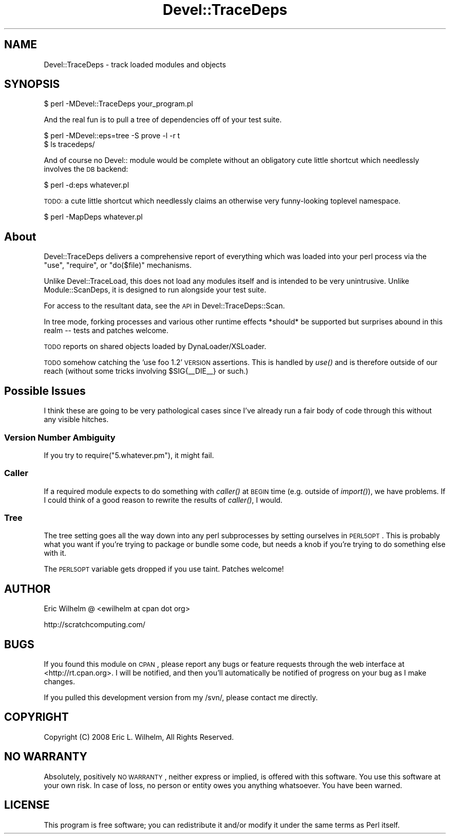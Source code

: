 .\" Automatically generated by Pod::Man 2.23 (Pod::Simple 3.14)
.\"
.\" Standard preamble:
.\" ========================================================================
.de Sp \" Vertical space (when we can't use .PP)
.if t .sp .5v
.if n .sp
..
.de Vb \" Begin verbatim text
.ft CW
.nf
.ne \\$1
..
.de Ve \" End verbatim text
.ft R
.fi
..
.\" Set up some character translations and predefined strings.  \*(-- will
.\" give an unbreakable dash, \*(PI will give pi, \*(L" will give a left
.\" double quote, and \*(R" will give a right double quote.  \*(C+ will
.\" give a nicer C++.  Capital omega is used to do unbreakable dashes and
.\" therefore won't be available.  \*(C` and \*(C' expand to `' in nroff,
.\" nothing in troff, for use with C<>.
.tr \(*W-
.ds C+ C\v'-.1v'\h'-1p'\s-2+\h'-1p'+\s0\v'.1v'\h'-1p'
.ie n \{\
.    ds -- \(*W-
.    ds PI pi
.    if (\n(.H=4u)&(1m=24u) .ds -- \(*W\h'-12u'\(*W\h'-12u'-\" diablo 10 pitch
.    if (\n(.H=4u)&(1m=20u) .ds -- \(*W\h'-12u'\(*W\h'-8u'-\"  diablo 12 pitch
.    ds L" ""
.    ds R" ""
.    ds C` ""
.    ds C' ""
'br\}
.el\{\
.    ds -- \|\(em\|
.    ds PI \(*p
.    ds L" ``
.    ds R" ''
'br\}
.\"
.\" Escape single quotes in literal strings from groff's Unicode transform.
.ie \n(.g .ds Aq \(aq
.el       .ds Aq '
.\"
.\" If the F register is turned on, we'll generate index entries on stderr for
.\" titles (.TH), headers (.SH), subsections (.SS), items (.Ip), and index
.\" entries marked with X<> in POD.  Of course, you'll have to process the
.\" output yourself in some meaningful fashion.
.ie \nF \{\
.    de IX
.    tm Index:\\$1\t\\n%\t"\\$2"
..
.    nr % 0
.    rr F
.\}
.el \{\
.    de IX
..
.\}
.\"
.\" Accent mark definitions (@(#)ms.acc 1.5 88/02/08 SMI; from UCB 4.2).
.\" Fear.  Run.  Save yourself.  No user-serviceable parts.
.    \" fudge factors for nroff and troff
.if n \{\
.    ds #H 0
.    ds #V .8m
.    ds #F .3m
.    ds #[ \f1
.    ds #] \fP
.\}
.if t \{\
.    ds #H ((1u-(\\\\n(.fu%2u))*.13m)
.    ds #V .6m
.    ds #F 0
.    ds #[ \&
.    ds #] \&
.\}
.    \" simple accents for nroff and troff
.if n \{\
.    ds ' \&
.    ds ` \&
.    ds ^ \&
.    ds , \&
.    ds ~ ~
.    ds /
.\}
.if t \{\
.    ds ' \\k:\h'-(\\n(.wu*8/10-\*(#H)'\'\h"|\\n:u"
.    ds ` \\k:\h'-(\\n(.wu*8/10-\*(#H)'\`\h'|\\n:u'
.    ds ^ \\k:\h'-(\\n(.wu*10/11-\*(#H)'^\h'|\\n:u'
.    ds , \\k:\h'-(\\n(.wu*8/10)',\h'|\\n:u'
.    ds ~ \\k:\h'-(\\n(.wu-\*(#H-.1m)'~\h'|\\n:u'
.    ds / \\k:\h'-(\\n(.wu*8/10-\*(#H)'\z\(sl\h'|\\n:u'
.\}
.    \" troff and (daisy-wheel) nroff accents
.ds : \\k:\h'-(\\n(.wu*8/10-\*(#H+.1m+\*(#F)'\v'-\*(#V'\z.\h'.2m+\*(#F'.\h'|\\n:u'\v'\*(#V'
.ds 8 \h'\*(#H'\(*b\h'-\*(#H'
.ds o \\k:\h'-(\\n(.wu+\w'\(de'u-\*(#H)/2u'\v'-.3n'\*(#[\z\(de\v'.3n'\h'|\\n:u'\*(#]
.ds d- \h'\*(#H'\(pd\h'-\w'~'u'\v'-.25m'\f2\(hy\fP\v'.25m'\h'-\*(#H'
.ds D- D\\k:\h'-\w'D'u'\v'-.11m'\z\(hy\v'.11m'\h'|\\n:u'
.ds th \*(#[\v'.3m'\s+1I\s-1\v'-.3m'\h'-(\w'I'u*2/3)'\s-1o\s+1\*(#]
.ds Th \*(#[\s+2I\s-2\h'-\w'I'u*3/5'\v'-.3m'o\v'.3m'\*(#]
.ds ae a\h'-(\w'a'u*4/10)'e
.ds Ae A\h'-(\w'A'u*4/10)'E
.    \" corrections for vroff
.if v .ds ~ \\k:\h'-(\\n(.wu*9/10-\*(#H)'\s-2\u~\d\s+2\h'|\\n:u'
.if v .ds ^ \\k:\h'-(\\n(.wu*10/11-\*(#H)'\v'-.4m'^\v'.4m'\h'|\\n:u'
.    \" for low resolution devices (crt and lpr)
.if \n(.H>23 .if \n(.V>19 \
\{\
.    ds : e
.    ds 8 ss
.    ds o a
.    ds d- d\h'-1'\(ga
.    ds D- D\h'-1'\(hy
.    ds th \o'bp'
.    ds Th \o'LP'
.    ds ae ae
.    ds Ae AE
.\}
.rm #[ #] #H #V #F C
.\" ========================================================================
.\"
.IX Title "Devel::TraceDeps 3"
.TH Devel::TraceDeps 3 "2011-04-14" "perl v5.12.3" "User Contributed Perl Documentation"
.\" For nroff, turn off justification.  Always turn off hyphenation; it makes
.\" way too many mistakes in technical documents.
.if n .ad l
.nh
.SH "NAME"
Devel::TraceDeps \- track loaded modules and objects
.SH "SYNOPSIS"
.IX Header "SYNOPSIS"
.Vb 1
\&  $ perl \-MDevel::TraceDeps your_program.pl
.Ve
.PP
And the real fun is to pull a tree of dependencies off of your test
suite.
.PP
.Vb 2
\&  $ perl \-MDevel::eps=tree \-S prove \-l \-r t
\&  $ ls tracedeps/
.Ve
.PP
And of course no Devel:: module would be complete without an obligatory
cute little shortcut which needlessly involves the \s-1DB\s0 backend:
.PP
.Vb 1
\&  $ perl \-d:eps whatever.pl
.Ve
.PP
\&\s-1TODO:\s0  a cute little shortcut which needlessly claims an otherwise
very funny-looking toplevel namespace.
.PP
.Vb 1
\&  $ perl \-MapDeps whatever.pl
.Ve
.SH "About"
.IX Header "About"
Devel::TraceDeps delivers a comprehensive report of everything which was
loaded into your perl process via the \f(CW\*(C`use\*(C'\fR, \f(CW\*(C`require\*(C'\fR, or
\&\f(CW\*(C`do($file)\*(C'\fR mechanisms.
.PP
Unlike Devel::TraceLoad, this does not load any modules itself and is
intended to be very unintrusive.  Unlike Module::ScanDeps, it is
designed to run alongside your test suite.
.PP
For access to the resultant data, see the \s-1API\s0 in
Devel::TraceDeps::Scan.
.PP
In tree mode, forking processes and various other runtime effects
*should* be supported but surprises abound in this realm \*(-- tests and
patches welcome.
.PP
\&\s-1TODO\s0 reports on shared objects loaded by DynaLoader/XSLoader.
.PP
\&\s-1TODO\s0 somehow catching the 'use foo 1.2' \s-1VERSION\s0 assertions.  This is
handled by \fIuse()\fR and is therefore outside of our reach (without some
tricks involving \f(CW$SIG\fR{_\|_DIE_\|_} or such.)
.SH "Possible Issues"
.IX Header "Possible Issues"
I think these are going to be very pathological cases since I've already
run a fair body of code through this without any visible hitches.
.SS "Version Number Ambiguity"
.IX Subsection "Version Number Ambiguity"
If you try to require(\*(L"5.whatever.pm\*(R"), it might fail.
.SS "Caller"
.IX Subsection "Caller"
If a required module expects to do something with \fIcaller()\fR at \s-1BEGIN\s0 time
(e.g. outside of \fIimport()\fR), we have problems.  If I could think of a
good reason to rewrite the results of \fIcaller()\fR, I would.
.SS "Tree"
.IX Subsection "Tree"
The tree setting goes all the way down into any perl subprocesses by
setting ourselves in \s-1PERL5OPT\s0.  This is probably what you want if you're
trying to package or bundle some code, but needs a knob if you're trying
to do something else with it.
.PP
The \s-1PERL5OPT\s0 variable gets dropped if you use taint.  Patches welcome!
.SH "AUTHOR"
.IX Header "AUTHOR"
Eric Wilhelm @ <ewilhelm at cpan dot org>
.PP
http://scratchcomputing.com/
.SH "BUGS"
.IX Header "BUGS"
If you found this module on \s-1CPAN\s0, please report any bugs or feature
requests through the web interface at <http://rt.cpan.org>.  I will be
notified, and then you'll automatically be notified of progress on your
bug as I make changes.
.PP
If you pulled this development version from my /svn/, please contact me
directly.
.SH "COPYRIGHT"
.IX Header "COPYRIGHT"
Copyright (C) 2008 Eric L. Wilhelm, All Rights Reserved.
.SH "NO WARRANTY"
.IX Header "NO WARRANTY"
Absolutely, positively \s-1NO\s0 \s-1WARRANTY\s0, neither express or implied, is
offered with this software.  You use this software at your own risk.  In
case of loss, no person or entity owes you anything whatsoever.  You
have been warned.
.SH "LICENSE"
.IX Header "LICENSE"
This program is free software; you can redistribute it and/or modify it
under the same terms as Perl itself.
